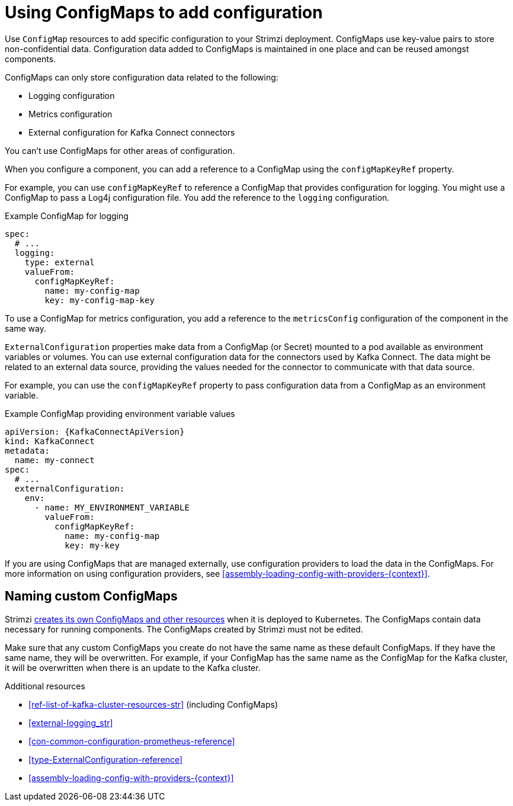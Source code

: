 // This module is included in:
//
// assembly-overview.adoc

[id="configuration-points-configmaps-{context}"]
= Using ConfigMaps to add configuration 

[role="_abstract"]
Use `ConfigMap` resources to add specific configuration to your Strimzi deployment.
ConfigMaps use key-value pairs to store non-confidential data.  
Configuration data added to ConfigMaps is maintained in one place and can be reused amongst components.

ConfigMaps can only store configuration data related to the following:

* Logging configuration
* Metrics configuration
* External configuration for Kafka Connect connectors

You can't use ConfigMaps for other areas of configuration.

When you configure a component, you can add a reference to a ConfigMap using the `configMapKeyRef` property. 

For example, you can use `configMapKeyRef` to reference a ConfigMap that provides configuration for logging. 
You might use a ConfigMap to pass a Log4j configuration file.
You add the reference to the `logging` configuration. 

.Example ConfigMap for logging
[source,shell,subs="+quotes,attributes"]
----
spec:
  # ...
  logging:
    type: external
    valueFrom:
      configMapKeyRef:
        name: my-config-map
        key: my-config-map-key
----

To use a ConfigMap for metrics configuration, you add a reference to the `metricsConfig` configuration of the component in the same way.

`ExternalConfiguration` properties make data from a ConfigMap (or Secret) mounted to a pod available as environment variables or volumes.
You can use external configuration data for the connectors used by Kafka Connect.
The data might be related to an external data source, providing the values needed for the connector to communicate with that data source.

For example, you can use the `configMapKeyRef` property to pass configuration data from a ConfigMap as an environment variable.  

.Example ConfigMap providing environment variable values
[source,yaml,subs="attributes+"]
----
apiVersion: {KafkaConnectApiVersion}
kind: KafkaConnect
metadata:
  name: my-connect
spec:
  # ...
  externalConfiguration:
    env:
      - name: MY_ENVIRONMENT_VARIABLE
        valueFrom:
          configMapKeyRef:
            name: my-config-map
            key: my-key
----

If you are using ConfigMaps that are managed externally, use configuration providers to load the data in the ConfigMaps.  
For more information on using configuration providers, see xref:assembly-loading-config-with-providers-{context}[].

== Naming custom ConfigMaps 

Strimzi xref:ref-list-of-kafka-cluster-resources-str[creates its own ConfigMaps and other resources] when it is deployed to Kubernetes. 
The ConfigMaps contain data necessary for running components.  
The ConfigMaps created by Strimzi must not be edited. 

Make sure that any custom ConfigMaps you create do not have the same name as these default ConfigMaps. If they have the same name, they will be overwritten. For example, if your ConfigMap has the same name as the ConfigMap for the Kafka cluster, it will be overwritten when there is an update to the Kafka cluster.

[role="_additional-resources"]
.Additional resources
* xref:ref-list-of-kafka-cluster-resources-str[] (including ConfigMaps)
* xref:external-logging_str[]
* xref:con-common-configuration-prometheus-reference[]
* xref:type-ExternalConfiguration-reference[]
* xref:assembly-loading-config-with-providers-{context}[]
